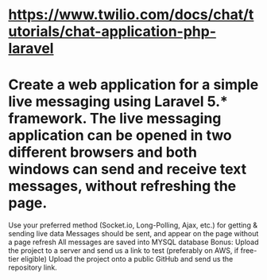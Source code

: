 * https://www.twilio.com/docs/chat/tutorials/chat-application-php-laravel
** 
* Create a web application for a simple live messaging using Laravel 5.* framework. The live messaging application can be opened in two different browsers and both windows can send and receive text messages, without refreshing the page.

    Use your preferred method (Socket.io, Long-Polling, Ajax, etc.) for getting & sending live data
    Messages should be sent, and appear on the page without a page refresh
    All messages are saved into MYSQL database
    Bonus: Upload the project to a server and send us a link to test (preferably on AWS, if free-tier eligible)
    Upload the project onto a public GitHub and send us the repository link.
